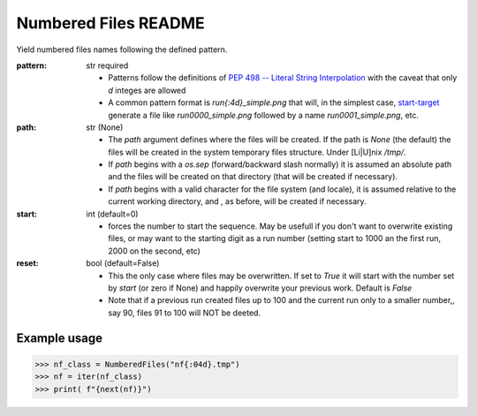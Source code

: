 Numbered Files README
=====================


Yield numbered files names following the defined pattern.


:pattern: str required

  - Patterns follow the definitions of
    `PEP 498 -- Literal String Interpolation <https://www.python.org/dev/peps/pep-0498/>`_
    with the caveat that only `d` integes are allowed

  - A common pattern format is `run{:4d}_simple.png` that will, in the simplest case,
    start-target_
    generate a file like `run0000_simple.png` followed by a name `run0001_simple.png`, etc.

:path: str (None)

  - The `path` argument defines where the files will be created.
    If the path is `None` (the default) the files will be created in the system temporary files
    structure. Under [Li|U]nix `/tmp/`.

  - If `path` begins with a `os.sep` (forward/backward slash normally) it is assumed an absolute path
    and the files will be created on that directory (that will be created if necessary).

  - If `path` begins with a valid character for the file system (and locale), it is assumed relative to the
    current working directory, and , as before, will be created if necessary.


  .. _start-target:

:start: int (default=0)

  - forces the number to start the sequence.  May be usefull if you don't want to overwrite
    existing files, or may want to the starting digit as a run number (setting start to 1000 an
    the first run, 2000 on the second, etc)

:reset: bool (default=False)

  - This the only case where files may be overwritten.  If set to `True` it will start with the number
    set by `start` (or zero if None) and happily overwrite your previous work.  Default is `False`

  - Note that if a previous run created files up to 100 and the current run only to a smaller number,,
    say 90, files 91 to 100 will NOT be deeted.

Example usage
-------------

>>> nf_class = NumberedFiles("nf{:04d}.tmp")
>>> nf = iter(nf_class)
>>> print( f"{next(nf)}")
